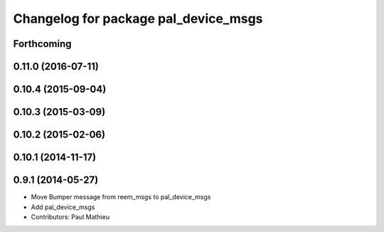 ^^^^^^^^^^^^^^^^^^^^^^^^^^^^^^^^^^^^^
Changelog for package pal_device_msgs
^^^^^^^^^^^^^^^^^^^^^^^^^^^^^^^^^^^^^

Forthcoming
-----------

0.11.0 (2016-07-11)
-------------------

0.10.4 (2015-09-04)
-------------------

0.10.3 (2015-03-09)
-------------------

0.10.2 (2015-02-06)
-------------------

0.10.1 (2014-11-17)
-------------------

0.9.1 (2014-05-27)
------------------
* Move Bumper message from reem_msgs to pal_device_msgs
* Add pal_device_msgs
* Contributors: Paul Mathieu
